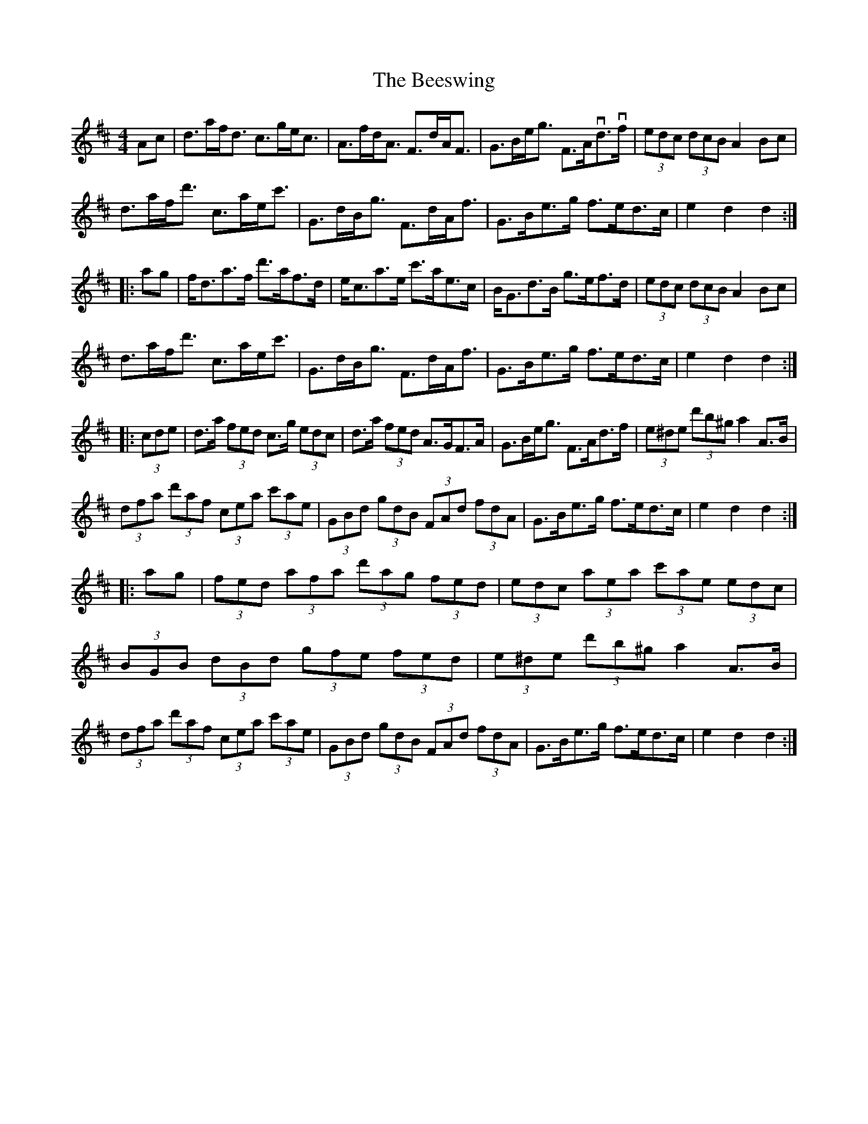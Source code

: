 X: 3215
T: Beeswing, The
R: hornpipe
M: 4/4
K: Dmajor
Ac|d>af<d c>ge<c|A>fd<A F>dA<F|G>Be<g F>Avd>vf|(3edc (3dcB A2Bc|
d>af<d' c>ae<c'|G>dB<g F>dA<f|G>Be>g f>ed>c|e2d2 d2:|
|:ag|f<da>f d'>af>d|e<ca>e c'>ae>c|B<Gd>B g>ef>d|(3edc (3dcB A2Bc|
d>af<d' c>ae<c'|G>dB<g F>dA<f|G>Be>g f>ed>c|e2d2 d2:|
|:(3cde|d>a (3fed c>g (3edc|d>a (3fed A>GF>A|G>Be<g F>Ad>f|(3e^de (3d'b^g a2A>B|
(3dfa (3d'af (3cea (3c'ae|(3GBd (3gdB (3FAd (3fdA|G>Be>g f>ed>c|e2d2 d2:|
|:ag|(3fed (3afa (3d'ag (3fed|(3edc (3aea (3c'ae (3edc|
(3BGB (3dBd (3gfe (3fed|(3e^de (3d'b^g a2A>B|
(3dfa (3d'af (3cea (3c'ae|(3GBd (3gdB (3FAd (3fdA|G>Be>g f>ed>c|e2d2 d2:|

